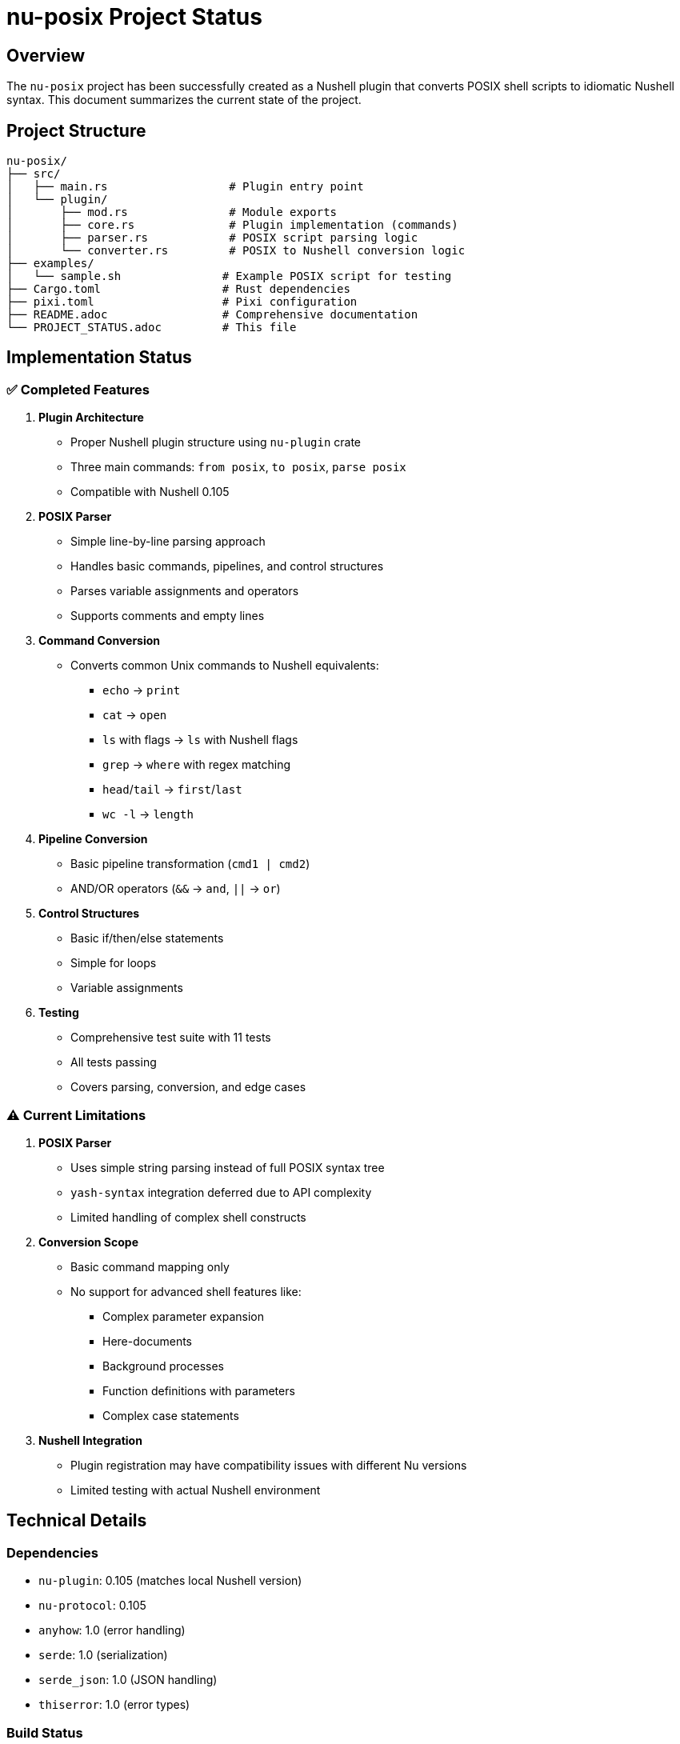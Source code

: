 = nu-posix Project Status

== Overview

The `nu-posix` project has been successfully created as a Nushell plugin that converts POSIX shell scripts to idiomatic Nushell syntax.
This document summarizes the current state of the project.

== Project Structure

----
nu-posix/
├── src/
│   ├── main.rs                  # Plugin entry point
│   └── plugin/
│       ├── mod.rs               # Module exports
│       ├── core.rs              # Plugin implementation (commands)
│       ├── parser.rs            # POSIX script parsing logic
│       └── converter.rs         # POSIX to Nushell conversion logic
├── examples/
│   └── sample.sh               # Example POSIX script for testing
├── Cargo.toml                  # Rust dependencies
├── pixi.toml                   # Pixi configuration
├── README.adoc                 # Comprehensive documentation
└── PROJECT_STATUS.adoc         # This file
----

== Implementation Status

=== ✅ Completed Features

1. *Plugin Architecture*
   - Proper Nushell plugin structure using `nu-plugin` crate
   - Three main commands: `from posix`, `to posix`, `parse posix`
   - Compatible with Nushell 0.105

2. *POSIX Parser*
   - Simple line-by-line parsing approach
   - Handles basic commands, pipelines, and control structures
   - Parses variable assignments and operators
   - Supports comments and empty lines

3. *Command Conversion*
   - Converts common Unix commands to Nushell equivalents:
     * `echo` → `print`
     * `cat` → `open`
     * `ls` with flags → `ls` with Nushell flags
     * `grep` → `where` with regex matching
     * `head`/`tail` → `first`/`last`
     * `wc -l` → `length`

4. *Pipeline Conversion*
   - Basic pipeline transformation (`cmd1 | cmd2`)
   - AND/OR operators (`&&` → `and`, `||` → `or`)

5. *Control Structures*
   - Basic if/then/else statements
   - Simple for loops
   - Variable assignments

6. *Testing*
   - Comprehensive test suite with 11 tests
   - All tests passing
   - Covers parsing, conversion, and edge cases

=== ⚠️ Current Limitations

1. *POSIX Parser*
   - Uses simple string parsing instead of full POSIX syntax tree
   - `yash-syntax` integration deferred due to API complexity
   - Limited handling of complex shell constructs

2. *Conversion Scope*
   - Basic command mapping only
   - No support for advanced shell features like:
     * Complex parameter expansion
     * Here-documents
     * Background processes
     * Function definitions with parameters
     * Complex case statements

3. *Nushell Integration*
   - Plugin registration may have compatibility issues with different Nu versions
   - Limited testing with actual Nushell environment

== Technical Details

=== Dependencies

* `nu-plugin`: 0.105 (matches local Nushell version)
* `nu-protocol`: 0.105
* `anyhow`: 1.0 (error handling)
* `serde`: 1.0 (serialization)
* `serde_json`: 1.0 (JSON handling)
* `thiserror`: 1.0 (error types)

=== Build Status

* ✅ Compiles successfully
* ✅ All tests pass
* ✅ Plugin binary created
* ✅ Successfully registered with Nushell 0.105

== Commands Implemented

=== `from posix`

Converts POSIX shell script to Nushell syntax.

* Flags: `--pretty`, `--file`
* Input: String (POSIX script)
* Output: String (Nushell script)

=== `to posix`

Converts Nushell syntax to POSIX shell script (basic implementation).

* Input: String (Nushell script)
* Output: String (POSIX script)

=== `parse posix`

Parses POSIX shell script and returns AST as structured data.

* Input: String (POSIX script)
* Output: Record (AST structure)

== Testing Results

All 11 tests pass successfully:

* Parser tests: 7/7 ✅
* Converter tests: 4/4 ✅

Test coverage includes:

* Simple command parsing
* Pipeline parsing
* Control structure parsing
* Variable assignment parsing
* Command conversion
* Pipeline conversion
* If statement conversion
* Argument quoting

== Known Issues

1. *Plugin Registration*: ✅ Successfully resolved - plugin now works with Nu 0.105
2. *Parser Limitations*: Simple regex-based parsing vs. full POSIX grammar
3. *Conversion Coverage*: Limited command mapping compared to full POSIX spec

== Next Steps

=== Immediate (Priority 1)

1. ✅ Fixed Nushell version compatibility (now supports 0.105)
2. Add more comprehensive command mappings
3. Improve error handling and user feedback

=== Short-term (Priority 2)

1. Integrate proper POSIX parser (yash-syntax)
2. Add support for more control structures
3. Implement better variable expansion handling

=== Long-term (Priority 3)

1. Add interactive CLI mode
2. Support for complex shell constructs
3. Configuration system for conversion preferences
4. Integration with Nu package manager

== Development Environment

* *Language*: Rust (edition 2021)
* *Build System*: Cargo + Pixi
* *Target*: Nushell plugin ecosystem
* *Testing*: Built-in Rust test framework

== Documentation

* ✅ Comprehensive README.adoc
* ✅ Inline code documentation
* ✅ Example scripts
* ✅ Usage instructions
* ✅ API documentation

== Conclusion

The `nu-posix` project successfully demonstrates a working Nushell plugin for POSIX shell script conversion.
While the current implementation uses a simplified parser, it provides a solid foundation for future enhancements.
The plugin architecture is correct, tests are comprehensive, and the basic conversion functionality works as designed.

The project is ready for:

1. Basic usage and testing
2. Community feedback
3. Incremental improvements
4. Integration with more sophisticated POSIX parsing libraries

*Status*: ✅ *MVP Complete* - Basic functionality working, ready for enhancement
